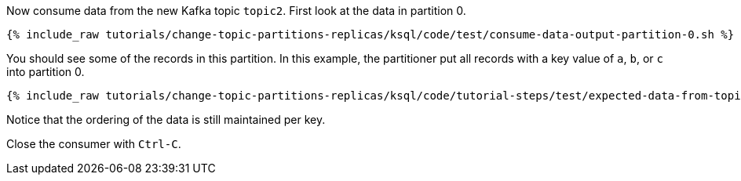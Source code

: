 Now consume data from the new Kafka topic `topic2`. First look at the data in partition 0.

+++++
<pre class="snippet"><code class="shell">{% include_raw tutorials/change-topic-partitions-replicas/ksql/code/test/consume-data-output-partition-0.sh %}</code></pre>
+++++

You should see some of the records in this partition. In this example, the partitioner put all records with a key value of `a`, `b`, or `c` into partition 0.

+++++
<pre class="snippet"><code class="text">{% include_raw tutorials/change-topic-partitions-replicas/ksql/code/tutorial-steps/test/expected-data-from-topic2-partition-0.sh %}</code></pre>
+++++

Notice that the ordering of the data is still maintained per key.

Close the consumer with `Ctrl-C`.
